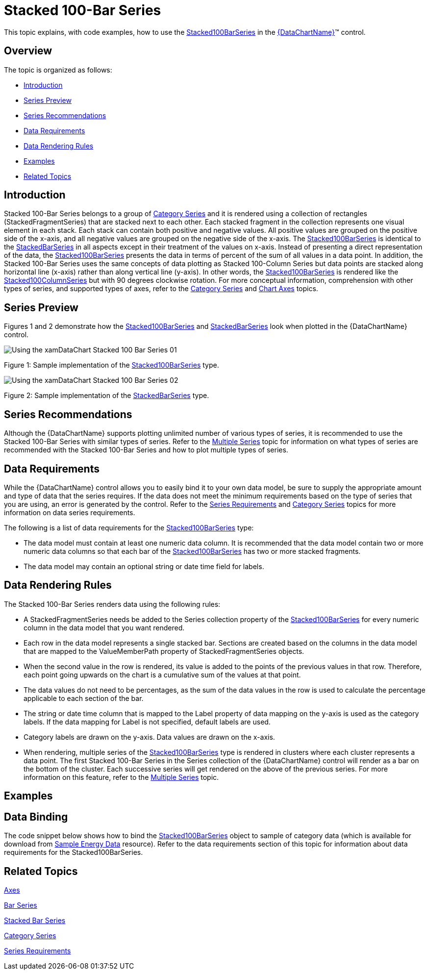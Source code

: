 ﻿////
|metadata|
{
    "name": "datachart-category-stacked-100-bar-series",
    "controlName": ["{DataChartName}"],
    "tags": ["Charting","Data Presentation","Getting Started","How Do I"],
    "guid": "7ac79938-575c-48a7-92c6-fcfde191faa6",
    "buildFlags": ["wpf,win-universal","ANDROID","WINFORMS"],
    "createdOn": "2014-06-05T19:39:00.4332893Z"
}
|metadata|
////

= Stacked 100-Bar Series

This topic explains, with code examples, how to use the link:{DataChartLink}.stacked100barseries.html[Stacked100BarSeries] in the link:{DataChartLink}.{DataChartName}.html[{DataChartName}]™ control.

== Overview

The topic is organized as follows:

* <<Introduction,Introduction>>
* <<SeriesPreview,Series Preview>>
* <<SeriesRecommendations,Series Recommendations>>
* <<DataRequirements,Data Requirements>>
* <<DataRenderingRules,Data Rendering Rules>>
* <<Examples,Examples>>
* <<RelatedTopics,Related Topics>>

== Introduction

Stacked 100-Bar Series belongs to a group of link:datachart-category-series-overview.html[Category Series] and it is rendered using a collection of rectangles (StackedFragmentSeries) that are stacked next to each other. Each stacked fragment in the collection represents one visual element in each stack. Each stack can contain both positive and negative values. All positive values are grouped on the positive side of the x-axis, and all negative values are grouped on the negative side of the x-axis. The link:{DataChartLink}.stacked100barseries.html[Stacked100BarSeries] is identical to the link:{DataChartLink}.stackedbarseries.html[StackedBarSeries] in all aspects except in their treatment of the values on x-axis. Instead of presenting a direct representation of the data, the link:{DataChartLink}.stacked100barseries.html[Stacked100BarSeries] presents the data in terms of percent of the sum of all values in a data point. In addition, the Stacked 100-Bar Series uses the same concepts of data plotting as Stacked 100-Column Series but data points are stacked along horizontal line (x-axis) rather than along vertical line (y-axis). In other words, the link:{DataChartLink}.stacked100barseries.html[Stacked100BarSeries] is rendered like the link:{DataChartLink}.stacked100columnseries.html[Stacked100ColumnSeries] but with 90 degrees clockwise rotation. For more conceptual information, comprehension with other types of series, and supported types of axes, refer to the link:datachart-category-series-overview.html[Category Series] and link:datachart-axes.html[Chart Axes] topics.

== Series Preview

Figures 1 and 2 demonstrate how the link:{DataChartLink}.stacked100barseries.html[Stacked100BarSeries] and link:{DataChartLink}.stackedbarseries.html[StackedBarSeries] look when plotted in the {DataChartName} control.

image::images/Using_the_xamDataChart_Stacked_100-Bar_Series__01.png[]

Figure 1: Sample implementation of the link:{DataChartLink}.stacked100barseries.html[Stacked100BarSeries] type.

image::images/Using_the_xamDataChart_Stacked_100-Bar_Series__02.png[]

Figure 2: Sample implementation of the link:{DataChartLink}.stackedbarseries.html[StackedBarSeries] type.

== Series Recommendations

Although the {DataChartName} supports plotting unlimited number of various types of series, it is recommended to use the Stacked 100-Bar Series with similar types of series. Refer to the link:datachart-multiple-series.html[Multiple Series] topic for information on what types of series are recommended with the Stacked 100-Bar Series and how to plot multiple types of series.

== Data Requirements

While the {DataChartName} control allows you to easily bind it to your own data model, be sure to supply the appropriate amount and type of data that the series requires. If the data does not meet the minimum requirements based on the type of series that you are using, an error is generated by the control. Refer to the link:datachart-series-requirements.html[Series Requirements] and link:datachart-category-series-overview.html[Category Series] topics for more information on data series requirements.

The following is a list of data requirements for the link:{DataChartLink}.stacked100barseries.html[Stacked100BarSeries] type:

* The data model must contain at least one numeric data column. It is recommended that the data model contain two or more numeric data columns so that each bar of the link:{DataChartLink}.stacked100barseries.html[Stacked100BarSeries] has two or more stacked fragments.
* The data model may contain an optional string or date time field for labels.

== Data Rendering Rules

The Stacked 100-Bar Series renders data using the following rules:

* A StackedFragmentSeries needs be added to the Series collection property of the link:{DataChartLink}.stacked100barseries.html[Stacked100BarSeries] for every numeric column in the data model that you want rendered.
* Each row in the data model represents a single stacked bar. Sections are created based on the columns in the data model that are mapped to the ValueMemberPath property of StackedFragmentSeries objects.
* When the second value in the row is rendered, its value is added to the points of the previous values in that row. Therefore, each point going upwards on the chart is a cumulative sum of the values at that point.
* The data values do not need to be percentages, as the sum of the data values in the row is used to calculate the percentage applicable to each section of the bar.
* The string or date time column that is mapped to the Label property of data mapping on the y-axis is used as the category labels. If the data mapping for Label is not specified, default labels are used.
* Category labels are drawn on the y-axis. Data values are drawn on the x-axis.
* When rendering, multiple series of the link:{DataChartLink}.stacked100barseries.html[Stacked100BarSeries] type is rendered in clusters where each cluster represents a data point. The first Stacked 100-Bar Series in the Series collection of the {DataChartName} control will render as a bar on the bottom of the cluster. Each successive series will get rendered on the above of the previous series. For more information on this feature, refer to the link:datachart-multiple-series.html[Multiple Series] topic.

== Examples

== Data Binding

The code snippet below shows how to bind the link:{DataChartLink}.stacked100barseries.html[Stacked100BarSeries] object to sample of category data (which is available for download from link:resources-sample-energy-data.html[Sample Energy Data] resource). Refer to the data requirements section of this topic for information about data requirements for the Stacked100BarSeries.

ifdef::sl,wpf,win-universal[]

*In XAML:*

----
xmlns:local="clr-namespace:[DATA_MODEL_NAMESPACE]"
----

endif::sl,wpf,win-universal[]

ifdef::sl,wpf,win-universal[]

*In XAML:*

----
<ig:{DataChartName} x:Name="DataChart" >
    <ig:{DataChartName}.Resources>
        <local:EnergyProductionDataSample x:Key="energyProdData" />
    </ig:{DataChartName}.Resources>
    <ig:{DataChartName}.Axes>
        <ig:NumericXAxis x:Name="XAxis" MinimumValue="0" Label="{}{} %" />
        <ig:CategoryYAxis x:Name="YAxis" ItemsSource="{StaticResource energyProdData}" Label="{}{Country}" />
    </ig:{DataChartName}.Axes>
    <ig:{DataChartName}.Series>
    <!-- ========================================================================== -->
        <ig:Stacked100BarSeries XAxis="{Binding ElementName=XAxis}" 
                                YAxis="{Binding ElementName=YAxis}" 
                                ItemsSource="{StaticResource energyProdData}">
            <ig:Stacked100BarSeries.Series>
                <ig:StackedFragmentSeries ValueMemberPath="Coal" Title="Coal" />
                <ig:StackedFragmentSeries ValueMemberPath="Hydro" Title="Hydro" />
                <ig:StackedFragmentSeries ValueMemberPath="Nuclear" Title="Nuclear" />
                <ig:StackedFragmentSeries ValueMemberPath="Gas" Title="Gas" />
                <ig:StackedFragmentSeries ValueMemberPath="Oil" Title="Oil" />
            </ig:Stacked100BarSeries.Series>
        </ig:Stacked100BarSeries>
    </ig:{DataChartName}.Series>
    <!-- ========================================================================== -->
</ig:{DataChartName}>
----

endif::sl,wpf,win-universal[]

ifdef::sl,wpf,win-forms,win-universal[]

*In Visual Basic:*

[source]
----
Dim dataSample As New EnergyProductionDataSample()
Dim xAxis As New NumericXAxis()
Dim yAxis As New CategoryYAxis()
xAxis.DataSource = dataSample
xAxis.Label = "Country"
xAxis.ItemsSource = dataSample
xAxis.Label = "{Country}"
Me.DataChart.Axes.Add(xAxis)
Me.DataChart.Axes.Add(yAxis)
' create a stack fragment for each numeric column in your data
Dim seriesFragment As New StackedFragmentSeries()
seriesFragment.ValueMemberPath = "Coal"
seriesFragment.Title = "Coal"
' ...
Dim series As New Stacked100BarSeries()
series.ItemsSource = dataSample
series.DataSource = dataSample
series.XAxis = xAxis
series.YAxis = yAxis
' add all stack fragments to the series
series.Series.Add(seriesFragment)
' ...
Me.DataChart.Series.Add(series)
----

endif::sl,wpf,win-forms,win-universal[]

ifdef::sl,wpf,win-forms,win-universal[]

*In C#:*

[source]
----
EnergyProductionDataSample dataSample = new EnergyProductionDataSample(); 
NumericXAxis xAxis = new NumericXAxis();
CategoryYAxis yAxis = new CategoryYAxis();
xAxis.DataSource = dataSample;
xAxis.Label = "Country";
xAxis.ItemsSource = dataSample;
xAxis.Label = "{Country}";
this.DataChart.Axes.Add(xAxis);
this.DataChart.Axes.Add(yAxis);
// create a stack fragment for each numeric column in your data
StackedFragmentSeries seriesFragment = new StackedFragmentSeries();
seriesFragment.ValueMemberPath = "Coal";
seriesFragment.Title = "Coal";
// ...
Stacked100BarSeries series = new Stacked100BarSeries();
series.ItemsSource = dataSample;
series.DataSource = dataSample;
series.XAxis = xAxis;
series.YAxis = yAxis;
// add all stack fragments to the series
series.Series.Add(seriesFragment);
// ...
this.DataChart.Series.Add(series);
----

endif::sl,wpf,win-forms,win-universal[]

ifdef::android[]

*In Java:*

[source,js]
----
EnergyProductionDataSample data = new EnergyProductionDataSample();
DataChartView chart = new DataChartView(rootView.getContext());
NumericXAxis xAxis = new NumericXAxis();
CategoryYAxis yAxis = new CategoryYAxis();
yAxis.setDataSource(data);
yAxis.setLabel("Country");
// create a stack fragment for each numeric column in your data
StackedFragmentSeries seriesFragment = new StackedFragmentSeries();
seriesFragment.setValueMemberPath("Coal");
seriesFragment.setTitle("Coal");
//...
Stacked100BarSeries series = new Stacked100BarSeries();
series.setDataSource(data);
series.setXAxis(xAxis);
series.setYAxis(yAxis);
//add all stack fragments to the series
series.addSeries(seriesFragment);
chart.addAxis(xAxis);
chart.addAxis(yAxis);
chart.addSeries(series);
----

endif::android[]

== Related Topics

link:datachart-axes.html[Axes]

link:datachart-category-bar-series.html[Bar Series]

link:datachart-category-stacked-bar-series.html[Stacked Bar Series]

link:datachart-category-series-overview.html[Category Series]

link:datachart-series-requirements.html[Series Requirements]